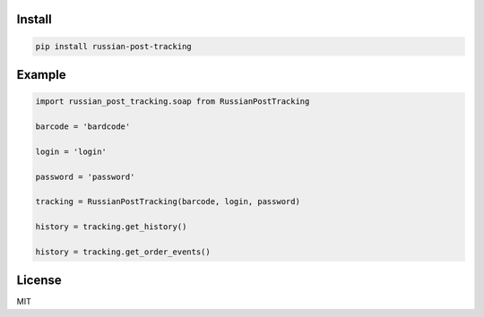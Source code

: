 =======
Install
=======

.. code-block:: bash

    pip install russian-post-tracking

=======
Example
=======

.. code-block:: python

    import russian_post_tracking.soap from RussianPostTracking

    barcode = 'bardcode'

    login = 'login'

    password = 'password'

    tracking = RussianPostTracking(barcode, login, password)

    history = tracking.get_history()

    history = tracking.get_order_events()

=======
License
=======

MIT
